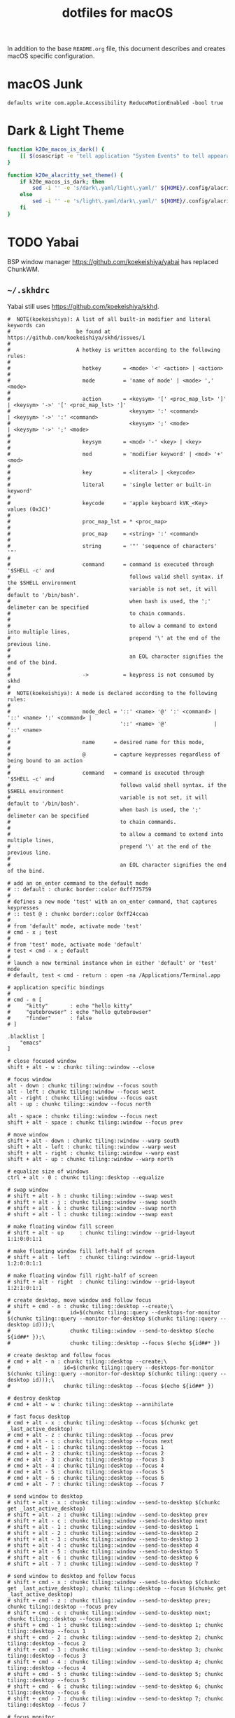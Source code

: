 #+TITLE: dotfiles for macOS
#+OPTIONS: toc:nil num:nil ^:nil
#+STARTUP: showall

In addition to the base =README.org= file, this document describes and
creates macOS specific configuration.

* macOS Junk

  =defaults write com.apple.Accessibility ReduceMotionEnabled -bool true=

* Dark & Light Theme
   :PROPERTIES:
   :header-args: :tangle ~/.bashrc.d/macos-theme.bash
   :END:

  #+begin_src sh
    function k20e_macos_is_dark() {
        [[ $(osascript -e 'tell application "System Events" to tell appearance preferences to return dark mode') = 'false' ]]
    }

    function k20e_alacritty_set_theme() {
        if k20e_macos_is_dark; then
            sed -i '' -e 's/dark\.yaml/light\.yaml/' ${HOME}/.config/alacritty/alacritty.yml
        else
            sed -i '' -e 's/light\.yaml/dark\.yaml/' ${HOME}/.config/alacritty/alacritty.yml
        fi
    }
  #+end_src

* TODO Yabai

BSP window manager https://github.com/koekeishiya/yabai has replaced ChunkWM.

** =~/.skhdrc=
   :PROPERTIES:
   :header-args: :tangle ~/.skhdrc
   :END:

   Yabai still uses https://github.com/koekeishiya/skhd.

   #+BEGIN_SRC shell :shebang #!/bin/bash
     #  NOTE(koekeishiya): A list of all built-in modifier and literal keywords can
     #                     be found at https://github.com/koekeishiya/skhd/issues/1
     #
     #                     A hotkey is written according to the following rules:
     #
     #                       hotkey       = <mode> '<' <action> | <action>
     #
     #                       mode         = 'name of mode' | <mode> ',' <mode>
     #
     #                       action       = <keysym> '[' <proc_map_lst> ']' | <keysym> '->' '[' <proc_map_lst> ']'
     #                                      <keysym> ':' <command>          | <keysym> '->' ':' <command>
     #                                      <keysym> ';' <mode>             | <keysym> '->' ';' <mode>
     #
     #                       keysym       = <mod> '-' <key> | <key>
     #
     #                       mod          = 'modifier keyword' | <mod> '+' <mod>
     #
     #                       key          = <literal> | <keycode>
     #
     #                       literal      = 'single letter or built-in keyword'
     #
     #                       keycode      = 'apple keyboard kVK_<Key> values (0x3C)'
     #
     #                       proc_map_lst = * <proc_map>
     #
     #                       proc_map     = <string> ':' <command>
     #
     #                       string       = '"' 'sequence of characters' '"'
     #
     #                       command      = command is executed through '$SHELL -c' and
     #                                      follows valid shell syntax. if the $SHELL environment
     #                                      variable is not set, it will default to '/bin/bash'.
     #                                      when bash is used, the ';' delimeter can be specified
     #                                      to chain commands.
     #
     #                                      to allow a command to extend into multiple lines,
     #                                      prepend '\' at the end of the previous line.
     #
     #                                      an EOL character signifies the end of the bind.
     #
     #                       ->           = keypress is not consumed by skhd
     #
     #  NOTE(koekeishiya): A mode is declared according to the following rules:
     #
     #                       mode_decl = '::' <name> '@' ':' <command> | '::' <name> ':' <command> |
     #                                   '::' <name> '@'               | '::' <name>
     #
     #                       name      = desired name for this mode,
     #
     #                       @         = capture keypresses regardless of being bound to an action
     #
     #                       command   = command is executed through '$SHELL -c' and
     #                                   follows valid shell syntax. if the $SHELL environment
     #                                   variable is not set, it will default to '/bin/bash'.
     #                                   when bash is used, the ';' delimeter can be specified
     #                                   to chain commands.
     #
     #                                   to allow a command to extend into multiple lines,
     #                                   prepend '\' at the end of the previous line.
     #
     #                                   an EOL character signifies the end of the bind.

     # add an on_enter command to the default mode
     # :: default : chunkc border::color 0xff775759
     #
     # defines a new mode 'test' with an on_enter command, that captures keypresses
     # :: test @ : chunkc border::color 0xff24ccaa
     #
     # from 'default' mode, activate mode 'test'
     # cmd - x ; test
     #
     # from 'test' mode, activate mode 'default'
     # test < cmd - x ; default
     #
     # launch a new terminal instance when in either 'default' or 'test' mode
     # default, test < cmd - return : open -na /Applications/Terminal.app

     # application specific bindings
     #
     # cmd - n [
     #     "kitty"       : echo "hello kitty"
     #     "qutebrowser" : echo "hello qutebrowser"
     #     "finder"      : false
     # ]

     .blacklist [
         "emacs"
     ]

     # close focused window
     shift + alt - w : chunkc tiling::window --close

     # focus window
     alt - down : chunkc tiling::window --focus south
     alt - left : chunkc tiling::window --focus west
     alt - right : chunkc tiling::window --focus east
     alt - up : chunkc tiling::window --focus north

     alt - space : chunkc tiling::window --focus next
     shift + alt - space : chunkc tiling::window --focus prev

     # move window
     shift + alt - down : chunkc tiling::window --warp south
     shift + alt - left : chunkc tiling::window --warp west
     shift + alt - right : chunkc tiling::window --warp east
     shift + alt - up : chunkc tiling::window --warp north

     # equalize size of windows
     ctrl + alt - 0 : chunkc tiling::desktop --equalize

     # swap window
     # shift + alt - h : chunkc tiling::window --swap west
     # shift + alt - j : chunkc tiling::window --swap south
     # shift + alt - k : chunkc tiling::window --swap north
     # shift + alt - l : chunkc tiling::window --swap east

     # make floating window fill screen
     # shift + alt - up     : chunkc tiling::window --grid-layout 1:1:0:0:1:1

     # make floating window fill left-half of screen
     # shift + alt - left   : chunkc tiling::window --grid-layout 1:2:0:0:1:1

     # make floating window fill right-half of screen
     # shift + alt - right  : chunkc tiling::window --grid-layout 1:2:1:0:1:1

     # create desktop, move window and follow focus
     # shift + cmd - n : chunkc tiling::desktop --create;\
     #                   id=$(chunkc tiling::query --desktops-for-monitor $(chunkc tiling::query --monitor-for-desktop $(chunkc tiling::query --desktop id)));\
     #                   chunkc tiling::window --send-to-desktop $(echo ${id##* });\
     #                   chunkc tiling::desktop --focus $(echo ${id##* })

     # create desktop and follow focus
     # cmd + alt - n : chunkc tiling::desktop --create;\
     #                 id=$(chunkc tiling::query --desktops-for-monitor $(chunkc tiling::query --monitor-for-desktop $(chunkc tiling::query --desktop id)));\
     #                 chunkc tiling::desktop --focus $(echo ${id##* })

     # destroy desktop
     # cmd + alt - w : chunkc tiling::desktop --annihilate

     # fast focus desktop
     # cmd + alt - x : chunkc tiling::desktop --focus $(chunkc get _last_active_desktop)
     # cmd + alt - z : chunkc tiling::desktop --focus prev
     # cmd + alt - c : chunkc tiling::desktop --focus next
     # cmd + alt - 1 : chunkc tiling::desktop --focus 1
     # cmd + alt - 2 : chunkc tiling::desktop --focus 2
     # cmd + alt - 3 : chunkc tiling::desktop --focus 3
     # cmd + alt - 4 : chunkc tiling::desktop --focus 4
     # cmd + alt - 5 : chunkc tiling::desktop --focus 5
     # cmd + alt - 6 : chunkc tiling::desktop --focus 6
     # cmd + alt - 7 : chunkc tiling::desktop --focus 7

     # send window to desktop
     # shift + alt - x : chunkc tiling::window --send-to-desktop $(chunkc get _last_active_desktop)
     # shift + alt - z : chunkc tiling::window --send-to-desktop prev
     # shift + alt - c : chunkc tiling::window --send-to-desktop next
     # shift + alt - 1 : chunkc tiling::window --send-to-desktop 1
     # shift + alt - 2 : chunkc tiling::window --send-to-desktop 2
     # shift + alt - 3 : chunkc tiling::window --send-to-desktop 3
     # shift + alt - 4 : chunkc tiling::window --send-to-desktop 4
     # shift + alt - 5 : chunkc tiling::window --send-to-desktop 5
     # shift + alt - 6 : chunkc tiling::window --send-to-desktop 6
     # shift + alt - 7 : chunkc tiling::window --send-to-desktop 7

     # send window to desktop and follow focus
     # shift + cmd - x : chunkc tiling::window --send-to-desktop $(chunkc get _last_active_desktop); chunkc tiling::desktop --focus $(chunkc get _last_active_desktop)
     # shift + cmd - z : chunkc tiling::window --send-to-desktop prev; chunkc tiling::desktop --focus prev
     # shift + cmd - c : chunkc tiling::window --send-to-desktop next; chunkc tiling::desktop --focus next
     # shift + cmd - 1 : chunkc tiling::window --send-to-desktop 1; chunkc tiling::desktop --focus 1
     # shift + cmd - 2 : chunkc tiling::window --send-to-desktop 2; chunkc tiling::desktop --focus 2
     # shift + cmd - 3 : chunkc tiling::window --send-to-desktop 3; chunkc tiling::desktop --focus 3
     # shift + cmd - 4 : chunkc tiling::window --send-to-desktop 4; chunkc tiling::desktop --focus 4
     # shift + cmd - 5 : chunkc tiling::window --send-to-desktop 5; chunkc tiling::desktop --focus 5
     # shift + cmd - 6 : chunkc tiling::window --send-to-desktop 6; chunkc tiling::desktop --focus 6
     # shift + cmd - 7 : chunkc tiling::window --send-to-desktop 7; chunkc tiling::desktop --focus 7

     # focus monitor
     # ctrl + alt - z  : chunkc tiling::monitor -f prev
     # ctrl + alt - c  : chunkc tiling::monitor -f next
     # ctrl + alt - 1  : chunkc tiling::monitor -f 1
     # ctrl + alt - 2  : chunkc tiling::monitor -f 2
     # ctrl + alt - 3  : chunkc tiling::monitor -f 3

     # send window to monitor and follow focus
     # ctrl + cmd - z  : chunkc tiling::window --send-to-monitor prev; chunkc tiling::monitor -f prev
     # ctrl + cmd - c  : chunkc tiling::window --send-to-monitor next; chunkc tiling::monitor -f next
     # ctrl + cmd - 1  : chunkc tiling::window --send-to-monitor 1; chunkc tiling::monitor -f 1
     # ctrl + cmd - 2  : chunkc tiling::window --send-to-monitor 2; chunkc tiling::monitor -f 2
     # ctrl + cmd - 3  : chunkc tiling::window --send-to-monitor 3; chunkc tiling::monitor -f 3

     # increase region size
     # shift + alt - a : chunkc tiling::window --use-temporary-ratio 0.1 --adjust-window-edge west
     # shift + alt - s : chunkc tiling::window --use-temporary-ratio 0.1 --adjust-window-edge south
     # shift + alt - w : chunkc tiling::window --use-temporary-ratio 0.1 --adjust-window-edge north
     # shift + alt - d : chunkc tiling::window --use-temporary-ratio 0.1 --adjust-window-edge east

     # decrease region size
     # shift + cmd - a : chunkc tiling::window --use-temporary-ratio -0.1 --adjust-window-edge west
     # shift + cmd - s : chunkc tiling::window --use-temporary-ratio -0.1 --adjust-window-edge south
     # shift + cmd - w : chunkc tiling::window --use-temporary-ratio -0.1 --adjust-window-edge north
     # shift + cmd - d : chunkc tiling::window --use-temporary-ratio -0.1 --adjust-window-edge east

     # set insertion point for focused container
     # ctrl + alt - f : chunkc tiling::window --use-insertion-point cancel
     # ctrl + alt - h : chunkc tiling::window --use-insertion-point west
     # ctrl + alt - j : chunkc tiling::window --use-insertion-point south
     # ctrl + alt - k : chunkc tiling::window --use-insertion-point north
     # ctrl + alt - l : chunkc tiling::window --use-insertion-point east

     # rotate tree
     # alt - r : chunkc tiling::desktop --rotate 90

     # mirror tree y-axis
     # alt - y : chunkc tiling::desktop --mirror vertical

     # mirror tree x-axis
     # alt - x : chunkc tiling::desktop --mirror horizontal

     # toggle desktop offset
     # alt - a : chunkc tiling::desktop --toggle offset

     # toggle window fullscreen
     # alt - f : chunkc tiling::window --toggle fullscreen

     # toggle window native fullscreen
     # shift + alt - f : chunkc tiling::window --toggle native-fullscreen

     # toggle window parent zoom
     # alt - d : chunkc tiling::window --toggle parent

     # toggle window split type
     # alt - e : chunkc tiling::window --toggle split

     # toggle window fade
     # alt - q : chunkc tiling::window --toggle fade

     # float / unfloat window and center on screen
     # alt - t : chunkc tiling::window --toggle float;\
     #           chunkc tiling::window --grid-layout 4:4:1:1:2:2

     # toggle sticky
     # alt - s : chunkc tiling::window --toggle sticky

     # toggle sticky, float and resize to picture-in-picture size
     # alt - p : chunkc tiling::window --toggle sticky;\
     #           chunkc tiling::window --grid-layout 5:5:4:0:1:1

     # float next window to be tiled
     # shift + alt - t : chunkc set window_float_next 1

     # change layout of desktop
     shift + alt - 1 : chunkc tiling::desktop --layout bsp
     shift + alt - 2 : chunkc tiling::desktop --layout monocle
     shift + alt - 3 : chunkc tiling::desktop --layout float

     # ctrl + alt - w : chunkc tiling::desktop --deserialize ~/.chunkwm_layouts/dev_1
   #+END_SRC

* [[https://brew.sh/][Homebrew]]

  =brew= doesn't have a great way to manage dependencies that I've
  found outside of a =Brewfile= and the =bundle= subcommand.

** Security
   :PROPERTIES:
   :header-args: :tangle ~/.bashrc.d/homebrew_env.bash
   :END:

   #+BEGIN_SRC sh
     export HOMEBREW_CASK_OPTS=--require-sha
     export HOMEBREW_NO_ANALYTICS=1
     export HOMEBREW_NO_INSECURE_REDIRECT=1
   #+END_SRC

** [[https://github.com/Homebrew/homebrew-bundle][Bundle]]

   Install:

   #+BEGIN_SRC sh
     brew tap Homebrew/bundle
   #+END_SRC

   Programs currently installed by =brew= can be dumped to a global
   =Brewfile=, which defaults to =${HOME}/.Brewfile=:

   #+BEGIN_SRC sh
     brew bundle dump --force --global --verbose
   #+END_SRC

   Install all programs specified in the global =${HOME}./Brewfile=:

   #+BEGIN_SRC sh
     brew bundle --global
   #+END_SRC

** =${HOME}/.Brewfile=
   :PROPERTIES:
   :CUSTOM_ID: brewfile
   :header-args: :tangle ~/.Brewfile
   :END:

   #+BEGIN_SRC sh
     tap "d12frosted/emacs-plus"
     tap "homebrew/bundle"
     tap "homebrew/cask"
     tap "homebrew/cask-drivers"
     tap "homebrew/cask-fonts"
     tap "homebrew/cask-versions"
     tap "homebrew/core"
     tap "homebrew/services"
     tap "jmespath/jmespath"
     brew "argo"
     brew "argocd"
     brew "asdf"
     brew "aspell"
     brew "automake"
     brew "awscli"
     brew "bash"
     brew "bash-completion@2"
     brew "bison"
     brew "cmake"
     brew "cookiecutter"
     brew "d12frosted/emacs-plus/emacs-plus@28"
     brew "diff-so-fancy"
     brew "docker-credential-helper-ecr"
     brew "flex"
     brew "gawk"
     brew "gcc"
     brew "gd"
     brew "gflags"
     brew "git"
     brew "glooctl"
     brew "gnupg"
     brew "go"
     brew "gprof2dot"
     brew "helm"
     brew "hunspell"
     brew "imagemagick"
     brew "ispell"
     brew "jmespath/jmespath/jp"
     brew "jq"
     brew "k9s"
     brew "kubectx"
     brew "kubernetes-cli"
     brew "kubeval"
     brew "kustomize"
     brew "less"
     brew "libcroco"
     brew "libdvdcss"
     brew "libssh"
     brew "libyaml"
     brew "lz4"
     brew "makedepend"
     brew "node"
     brew "octant"
     brew "oniguruma"
     brew "openssl@3"
     brew "parallel"
     brew "perl"
     brew "pre-commit"
     brew "pstree"
     brew "pv"
     brew "pyenv"
     brew "pyenv-virtualenv"
     brew "python@3.10"
     brew "ripgrep"
     brew "rocksdb"
     brew "ruby", link: true
     brew "scons"
     brew "shared-mime-info"
     brew "shellcheck"
     brew "subversion"
     brew "terminal-notifier"
     brew "texi2html"
     brew "tflint"
     brew "tree"
     brew "watch"
     brew "wget"
     brew "xvid"
     brew "yasm"
     brew "youtube-dl"
     cask "1password-cli"
     cask "alacritty"
     cask "alfred"
     cask "aws-vault"
     cask "docker"
     cask "firefox"
     cask "font-smoothing-adjuster"
     cask "google-cloud-sdk"
     cask "istat-menus"
     cask "mactex-no-gui"
     cask "monitorcontrol"
     cask "obsbot-tinycam"
     cask "rectangle"
     cask "vanilla"
     cask "vlc"
   #+END_SRC

** [[https://github.com/mas-cli/mas][mas]]

   #+BEGIN_QUOTE
   A simple command line interface for the Mac App Store. Designed for
   scripting and automation.
   #+END_QUOTE

   The =Bundlefile= above should install the App Store programs listed
   with in it using =mas=.
